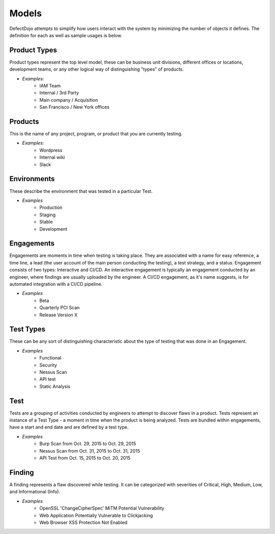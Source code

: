Models
======

DefectDojo attempts to simplify how users interact with the system by minimizing the number of objects it defines.
The definition for each as well as sample usages is below.

Product Types
-------------

Product types represent the top level model, these can be business unit divisions, different offices or locations,
development teams, or any other logical way of distinguishing "types" of products.

* *Examples:*
    * IAM Team
    * Internal / 3rd Party
    * Main company / Acquisition
    * San Francisco / New York offices

Products
--------

This is the name of any project, program, or product that you are currently testing.

* *Examples:*
    * Wordpress
    * Internal wiki
    * Slack



Environments
------------------------

These describe the environment that was tested in a particular Test.

* *Examples*
    * Production
    * Staging
    * Stable
    * Development

Engagements
-----------

Engagements are moments in time when testing is taking place. They are associated with a name for easy reference, a
time line, a lead (the user account of the main person conducting the testing), a test strategy, and a status. Engagement consists
of two types: Interactive and CI/CD. An interactive engagement is typically an engagement conducted by an engineer, where findings
are usually uploaded by the engineer. A CI/CD engagement, as it's name suggests, is for automated integration with a CI/CD pipeline.

* *Examples*
    * Beta
    * Quarterly PCI Scan
    * Release Version X

Test Types
----------

These can be any sort of distinguishing characteristic about the type of testing that was done in an Engagement.

* *Examples*
    * Functional
    * Security
    * Nessus Scan
    * API test
    * Static Analysis

Test
----

Tests are a grouping of activities conducted by engineers to attempt to discover flaws in a product.  Tests represent
an instance of a Test Type - a moment in time when the product is being analyzed.  Tests are bundled within engagements,
have a start and end date and are defined by a test type.

* *Examples*
    * Burp Scan from Oct. 29, 2015 to Oct. 29, 2015
    * Nessus Scan from Oct. 31, 2015 to Oct. 31, 2015
    * API Test from Oct. 15, 2015 to Oct. 20, 2015

Finding
-------

A finding represents a flaw discovered while testing.  It can be categorized with severities of Critical, High,
Medium, Low, and Informational (Info).

* *Examples*
    * OpenSSL 'ChangeCipherSpec' MiTM Potential Vulnerability
    * Web Application Potentially Vulnerable to Clickjacking
    * Web Browser XSS Protection Not Enabled
